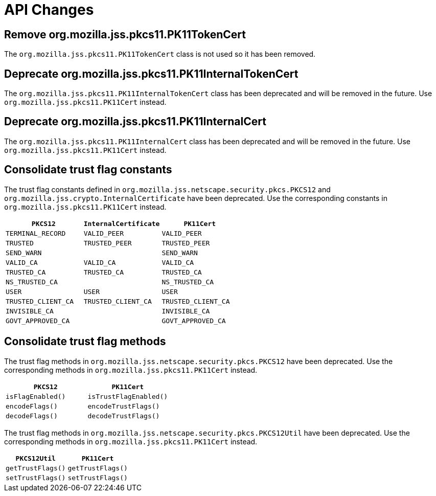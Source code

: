 = API Changes =

== Remove org.mozilla.jss.pkcs11.PK11TokenCert ==

The `org.mozilla.jss.pkcs11.PK11TokenCert` class is not used so it has been removed.

== Deprecate org.mozilla.jss.pkcs11.PK11InternalTokenCert ==

The `org.mozilla.jss.pkcs11.PK11InternalTokenCert` class has been deprecated and will be removed in the future.
Use `org.mozilla.jss.pkcs11.PK11Cert` instead.

== Deprecate org.mozilla.jss.pkcs11.PK11InternalCert ==

The `org.mozilla.jss.pkcs11.PK11InternalCert` class has been deprecated and will be removed in the future.
Use `org.mozilla.jss.pkcs11.PK11Cert` instead.

== Consolidate trust flag constants ==

The trust flag constants defined in `org.mozilla.jss.netscape.security.pkcs.PKCS12` and `org.mozilla.jss.crypto.InternalCertificate` have been deprecated.
Use the corresponding constants in `org.mozilla.jss.pkcs11.PK11Cert` instead.

|===
| `PKCS12` | `InternalCertificate` | `PK11Cert`

| `TERMINAL_RECORD`
| `VALID_PEER`
| `VALID_PEER`

| `TRUSTED`
| `TRUSTED_PEER`
| `TRUSTED_PEER`

| `SEND_WARN`
|
| `SEND_WARN`

| `VALID_CA`
| `VALID_CA`
| `VALID_CA`

| `TRUSTED_CA`
| `TRUSTED_CA`
| `TRUSTED_CA`

| `NS_TRUSTED_CA`
|
| `NS_TRUSTED_CA`

| `USER`
| `USER`
| `USER`

| `TRUSTED_CLIENT_CA`
| `TRUSTED_CLIENT_CA`
| `TRUSTED_CLIENT_CA`

| `INVISIBLE_CA`
|
| `INVISIBLE_CA`

| `GOVT_APPROVED_CA`
|
| `GOVT_APPROVED_CA`
|===

== Consolidate trust flag methods ==

The trust flag methods in `org.mozilla.jss.netscape.security.pkcs.PKCS12` have been deprecated.
Use the corresponding methods in `org.mozilla.jss.pkcs11.PK11Cert` instead.

|===
| `PKCS12` | `PK11Cert`

| `isFlagEnabled()`
| `isTrustFlagEnabled()`

| `encodeFlags()`
| `encodeTrustFlags()`

| `decodeFlags()`
| `decodeTrustFlags()`
|===

The trust flag methods in `org.mozilla.jss.netscape.security.pkcs.PKCS12Util` have been deprecated.
Use the corresponding methods in `org.mozilla.jss.pkcs11.PK11Cert` instead.

|===
| `PKCS12Util` | `PK11Cert`

| `getTrustFlags()`
| `getTrustFlags()`

| `setTrustFlags()`
| `setTrustFlags()`
|===
